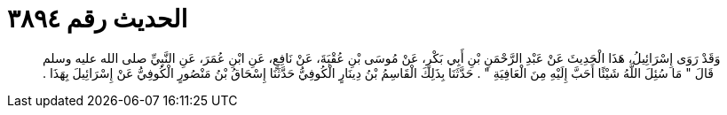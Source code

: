 
= الحديث رقم ٣٨٩٤

[quote.hadith]
وَقَدْ رَوَى إِسْرَائِيلُ، هَذَا الْحَدِيثَ عَنْ عَبْدِ الرَّحْمَنِ بْنِ أَبِي بَكْرٍ، عَنْ مُوسَى بْنِ عُقْبَةَ، عَنْ نَافِعٍ، عَنِ ابْنِ عُمَرَ، عَنِ النَّبِيِّ صلى الله عليه وسلم قَالَ ‏"‏ مَا سُئِلَ اللَّهُ شَيْئًا أَحَبَّ إِلَيْهِ مِنَ الْعَافِيَةِ ‏"‏ ‏.‏ حَدَّثَنَا بِذَلِكَ الْقَاسِمُ بْنُ دِينَارٍ الْكُوفِيُّ حَدَّثَنَا إِسْحَاقُ بْنُ مَنْصُورٍ الْكُوفِيُّ عَنْ إِسْرَائِيلَ بِهَذَا ‏.‏